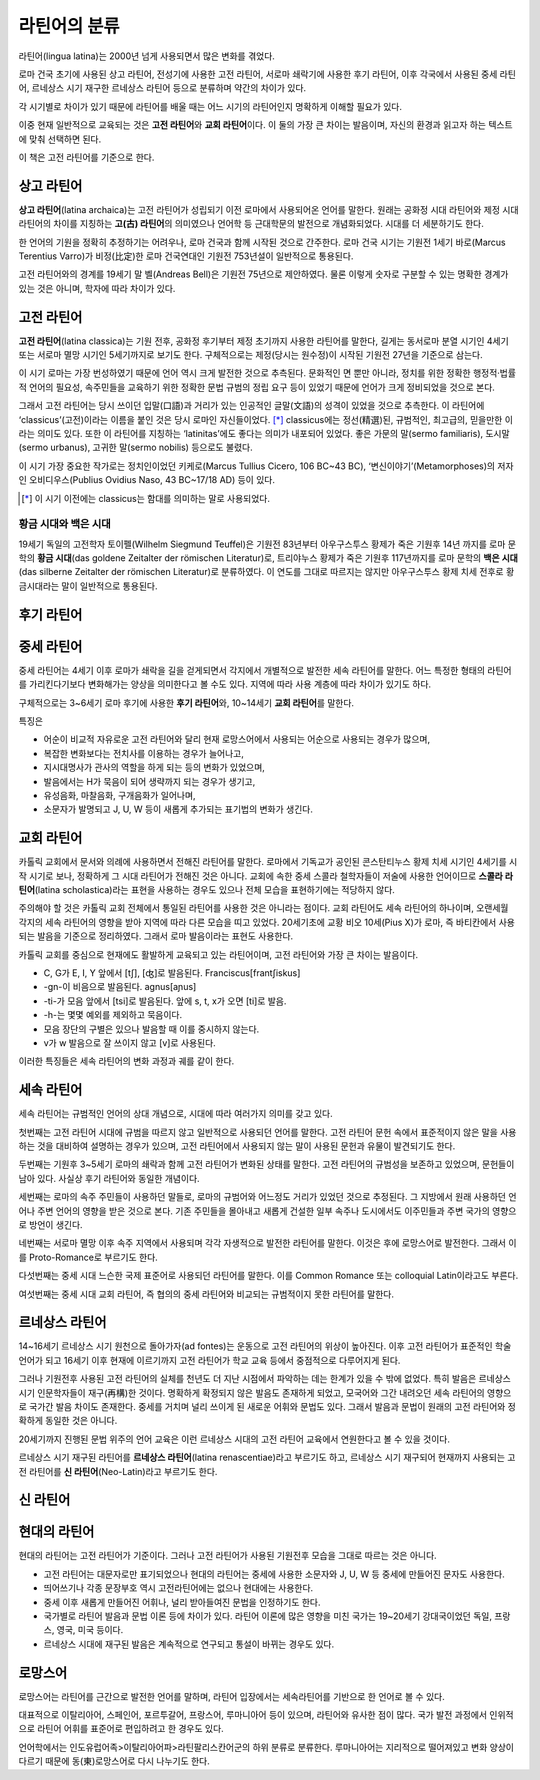 라틴어의 분류
=============

라틴어(lingua latina)는 2000년 넘게 사용되면서 많은 변화를 겪었다.

로마 건국 초기에 사용된 상고 라틴어, 전성기에 사용한 고전 라틴어, 서로마
쇄락기에 사용한 후기 라틴어, 이후 각국에서 사용된 중세 라틴어, 르네상스
시기 재구한 르네상스 라틴어 등으로 분류하며 약간의 차이가 있다.

.. todo:: 연표 추가할 것.

각 시기별로 차이가 있기 때문에 라틴어를 배울 때는 어느 시기의 라틴어인지 명확하게 이해할 필요가 있다.

이중 현재 일반적으로 교육되는 것은 **고전 라틴어**\ 와 **교회 라틴어**\ 이다. 이 둘의 가장 큰 차이는 발음이며, 자신의 환경과 읽고자 하는 텍스트에 맞춰
선택하면 된다.

이 책은 고전 라틴어를 기준으로 한다.

상고 라틴어
-----------

**상고 라틴어**\ (latina archaica)는 고전 라틴어가 성립되기 이전
로마에서 사용되어온 언어를 말한다. 원래는 공화정 시대 라틴어와 제정 시대
라틴어의 차이를 지칭하는 **고(古) 라틴어**\ 의 의미였으나 언어학 등
근대학문의 발전으로 개념화되었다. 시대를 더 세분하기도 한다.

한 언어의 기원을 정확히 추정하기는 어려우나, 로마 건국과 함께 시작된 것으로 간주한다. 로마 건국 시기는 기원전 1세기 바로(Marcus Terentius Varro)가 비정(比定)한 로마 건국연대인 기원전 753년설이 일반적으로 통용된다.

고전 라틴어와의 경계를 19세기 말 벨(Andreas Bell)은 기원전 75년으로 제안하였다. 물론 이렇게 숫자로 구분할 수 있는 명확한 경계가 있는 것은 아니며, 학자에 따라 차이가 있다.

고전 라틴어
-----------

**고전 라틴어**\ (latina classica)는 기원 전후, 공화정 후기부터 제정
초기까지 사용한 라틴어를 말한다, 길게는 동서로마 분열 시기인 4세기 또는
서로마 멸망 시기인 5세기까지로 보기도 한다. 구체적으로는 제정(당시는
원수정)이 시작된 기원전 27년을 기준으로 삼는다.

이 시기 로마는 가장 번성하였기 때문에 언어 역시 크게 발전한 것으로
추측된다. 문화적인 면 뿐만 아니라, 정치를 위한 정확한 행정적·법률적
언어의 필요성, 속주민들을 교육하기 위한 정확한 문법 규범의 정립 요구
등이 있었기 때문에 언어가 크게 정비되었을 것으로 본다.

그래서 고전 라틴어는 당시 쓰이던 입말(口語)과 거리가 있는 인공적인
글말(文語)의 성격이 있었을 것으로 추측한다. 이 라틴어에
‘classicus’(고전)이라는 이름을 붙인 것은 당시 로마인 자신들이었다. [*]_
classicus에는 정선(精選)된, 규범적인, 최고급의, 믿을만한 이라는 의미도
있다. 또한 이 라틴어를 지칭하는 ‘latinitas’에도 좋다는 의미가 내포되어
있었다. 좋은 가문의 말(sermo familiaris), 도시말(sermo urbanus), 고귀한
말(sermo nobilis) 등으로도 불렸다.

이 시기 가장 중요한 작가로는 정치인이었던 키케로(Marcus Tullius Cicero, 106 BC~43 BC), ‘변신이야기’(Metamorphoses)의 저자인 오비디우스(Publius Ovidius Naso, 43 BC~17/18 AD) 등이 있다.

.. [*] 이 시기 이전에는 classicus는 함대를 의미하는 말로 사용되었다.

황금 시대와 백은 시대
^^^^^^^^^^^^^^^^^^^^^

19세기 독일의 고전학자 토이펠(Wilhelm Siegmund Teuffel)은 기원전
83년부터 아우구스투스 황제가 죽은 기원후 14년 까지를 로마 문학의 **황금
시대**\ (das goldene Zeitalter der römischen Literatur)로, 트리야누스
황제가 죽은 기원후 117년까지를 로마 문학의 **백은 시대**\ (das silberne
Zeitalter der römischen Literatur)로 분류하였다. 이 연도를 그대로
따르지는 않지만 아우구스투스 황제 치세 전후로 황금시대라는 말이
일반적으로 통용된다.

후기 라틴어
-----------

중세 라틴어
-----------

중세 라틴어는 4세기 이후 로마가 쇄락을 길을 걷게되면서 각지에서
개별적으로 발전한 세속 라틴어를 말한다. 어느 특정한 형태의 라틴어를
가리킨다기보다 변화해가는 양상을 의미한다고 볼 수도 있다. 지역에 따라
사용 계층에 따라 차이가 있기도 하다.

구체적으로는 3~6세기 로마 후기에 사용한 **후기 라틴어**\ 와, 10~14세기
**교회 라틴어**\ 를 말한다.

특징은

-  어순이 비교적 자유로운 고전 라틴어와 달리 현재 로망스어에서 사용되는
   어순으로 사용되는 경우가 많으며,
-  복잡한 변화보다는 전치사를 이용하는 경우가 늘어나고,
-  지시대명사가 관사의 역할을 하게 되는 등의 변화가 있었으며,
-  발음에서는 H가 묵음이 되어 생략까지 되는 경우가 생기고,
-  유성음화, 마찰음화, 구개음화가 일어나며,
-  소문자가 발명되고 J, U, W 등이 새롭게 추가되는 표기법의 변화가
   생긴다.

교회 라틴어
-----------

카톨릭 교회에서 문서와 의례에 사용하면서 전해진 라틴어를 말한다.
로마에서 기독교가 공인된 콘스탄티누스 황제 치세 시기인 4세기를 시작
시기로 보나, 정확하게 그 시대 라틴어가 전해진 것은 아니다. 교회에 속한
중세 스콜라 철학자들이 저술에 사용한 언어이므로 **스콜라
라틴어**\ (latina scholastica)라는 표현을 사용하는 경우도 있으나 전체 모습을 표현하기에는 적당하지 않다.

주의해야 할 것은 카톨릭 교회 전체에서 통일된 라틴어를 사용한 것은
아니라는 점이다. 교회 라틴어도 세속 라틴어의 하나이며, 오랜세월 각지의
세속 라틴어의 영향을 받아 지역에 따라 다른 모습을 띠고 있었다.
20세기초에 교황 비오 10세(Pius X)가 로마, 즉 바티칸에서 사용되는 발음을
기준으로 정리하였다. 그래서 로마 발음이라는 표현도 사용한다.

카톨릭 교회를 중심으로 현재에도 활발하게 교육되고 있는 라틴어이며, 고전
라틴어와 가장 큰 차이는 발음이다.

-  C, G가 E, I, Y 앞에서 [tʃ], [ʤ]로 발음된다. Franciscus[frantʃiskus]
-  -gn-이 비음으로 발음된다. agnus[aɲus]
-  -ti-가 모음 앞에서 [tsi]로 발음된다. 앞에 s, t, x가 오면 [ti]로 발음.
-  -h-는 몇몇 예외를 제외하고 묵음이다.
-  모음 장단의 구별은 있으나 발음할 때 이를 중시하지 않는다.
-  v가 w 발음으로 잘 쓰이지 않고 [v]로 사용된다.

이러한 특징들은 세속 라틴어의 변화 과정과 궤를 같이 한다.

세속 라틴어
-----------

세속 라틴어는 규범적인 언어의 상대 개념으로, 시대에 따라 여러가지 의미를
갖고 있다.

첫번째는 고전 라틴어 시대에 규범을 따르지 않고 일반적으로 사용되던
언어를 말한다. 고전 라틴어 문헌 속에서 표준적이지 않은 말을 사용하는
것을 대비하여 설명하는 경우가 있으며, 고전 라틴어에서 사용되지 않는 말이
사용된 문헌과 유물이 발견되기도 한다.

두번째는 기원후 3~5세기 로마의 쇄락과 함께 고전 라틴어가 변화된 상태를
말한다. 고전 라틴어의 규범성을 보존하고 있었으며, 문헌들이 남아 있다.
사실상 후기 라틴어와 동일한 개념이다.

세번째는 로마의 속주 주민들이 사용하던 말들로, 로마의 규범어와 어느정도
거리가 있었던 것으로 추정된다. 그 지방에서 원래 사용하던 언어나 주변
언어의 영향을 받은 것으로 본다. 기존 주민들을 몰아내고 새롭게 건설한
일부 속주나 도시에서도 이주민들과 주변 국가의 영향으로 방언이 생긴다.

네번째는 서로마 멸망 이후 속주 지역에서 사용되며 각각 자생적으로 발전한
라틴어를 말한다. 이것은 후에 로망스어로 발전한다. 그래서 이를
Proto-Romance로 부르기도 한다.

다섯번째는 중세 시대 느슨한 국제 표준어로 사용되던 라틴어를 말한다. 이를
Common Romance 또는 colloquial Latin이라고도 부른다.

여섯번째는 중세 시대 교회 라틴어, 즉 협의의 중세 라틴어와 비교되는
규범적이지 못한 라틴어를 말한다.

르네상스 라틴어
---------------

14~16세기 르네상스 시기 원천으로 돌아가자(ad fontes)는 운동으로 고전
라틴어의 위상이 높아진다. 이후 고전 라틴어가 표준적인 학술 언어가 되고
16세기 이후 현재에 이르기까지 고전 라틴어가 학교 교육 등에서 중점적으로
다루어지게 된다.

그러나 기원전후 사용된 고전 라틴어의 실체를 천년도 더 지난 시점에서
파악하는 데는 한계가 있을 수 밖에 없었다. 특히 발음은 르네상스 시기
인문학자들이 재구(再構)한 것이다. 명확하게 확정되지 않은 발음도 존재하게
되었고, 모국어와 그간 내려오던 세속 라틴어의 영향으로 국가간 발음 차이도
존재한다. 중세를 거치며 널리 쓰이게 된 새로운 어휘와 문법도 있다. 그래서
발음과 문법이 원래의 고전 라틴어와 정확하게 동일한 것은 아니다.

20세기까지 진행된 문법 위주의 언어 교육은 이런 르네상스 시대의 고전
라틴어 교육에서 연원한다고 볼 수 있을 것이다.

르네상스 시기 재구된 라틴어를 **르네상스 라틴어**\ (latina
renascentiae)라고 부르기도 하고, 르네상스 시기 재구되어 현재까지
사용되는 고전 라틴어를 **신 라틴어**\ (Neo-Latin)라고 부르기도 한다.

신 라틴어
---------

현대의 라틴어
-------------

현대의 라틴어는 고전 라틴어가 기준이다. 그러나 고전 라틴어가 사용된
기원전후 모습을 그대로 따르는 것은 아니다.

-  고전 라틴어는 대문자로만 표기되었으나 현대의 라틴어는 중세에 사용한 소문자와 J, U, W 등 중세에 만들어진 문자도 사용한다.
-  띄어쓰기나 각종 문장부호 역시 고전라틴어에는 없으나 현대에는 사용한다.
-  중세 이후 새롭게 만들어진 어휘나, 널리 받아들여진 문법을 인정하기도 한다.
-  국가별로 라틴어 발음과 문법 이론 등에 차이가 있다. 라틴어 이론에 많은 영향을 미친 국가는 19~20세기 강대국이었던 독일, 프랑스, 영국, 미국 등이다.
-  르네상스 시대에 재구된 발음은 계속적으로 연구되고 통설이 바뀌는 경우도 있다.

로망스어
--------

로망스어는 라틴어를 근간으로 발전한 언어를 말하며, 라틴어 입장에서는 세속라틴어를 기반으로 한 언어로 볼 수 있다.

대표적으로 이탈리아어, 스페인어, 포르투갈어, 프랑스어, 루마니아어 등이 있으며, 라틴어와 유사한 점이 많다. 국가 발전 과정에서 인위적으로 라틴어 어휘를 표준어로 편입하려고 한 경우도 있다.

언어학에서는 인도유럽어족>이탈리아어파>라틴팔리스칸어군의 하위 분류로 분류한다. 루마니아어는 지리적으로 떨어져있고 변화 양상이 다르기 때문에 동(東)로망스어로 다시 나누기도 한다.
